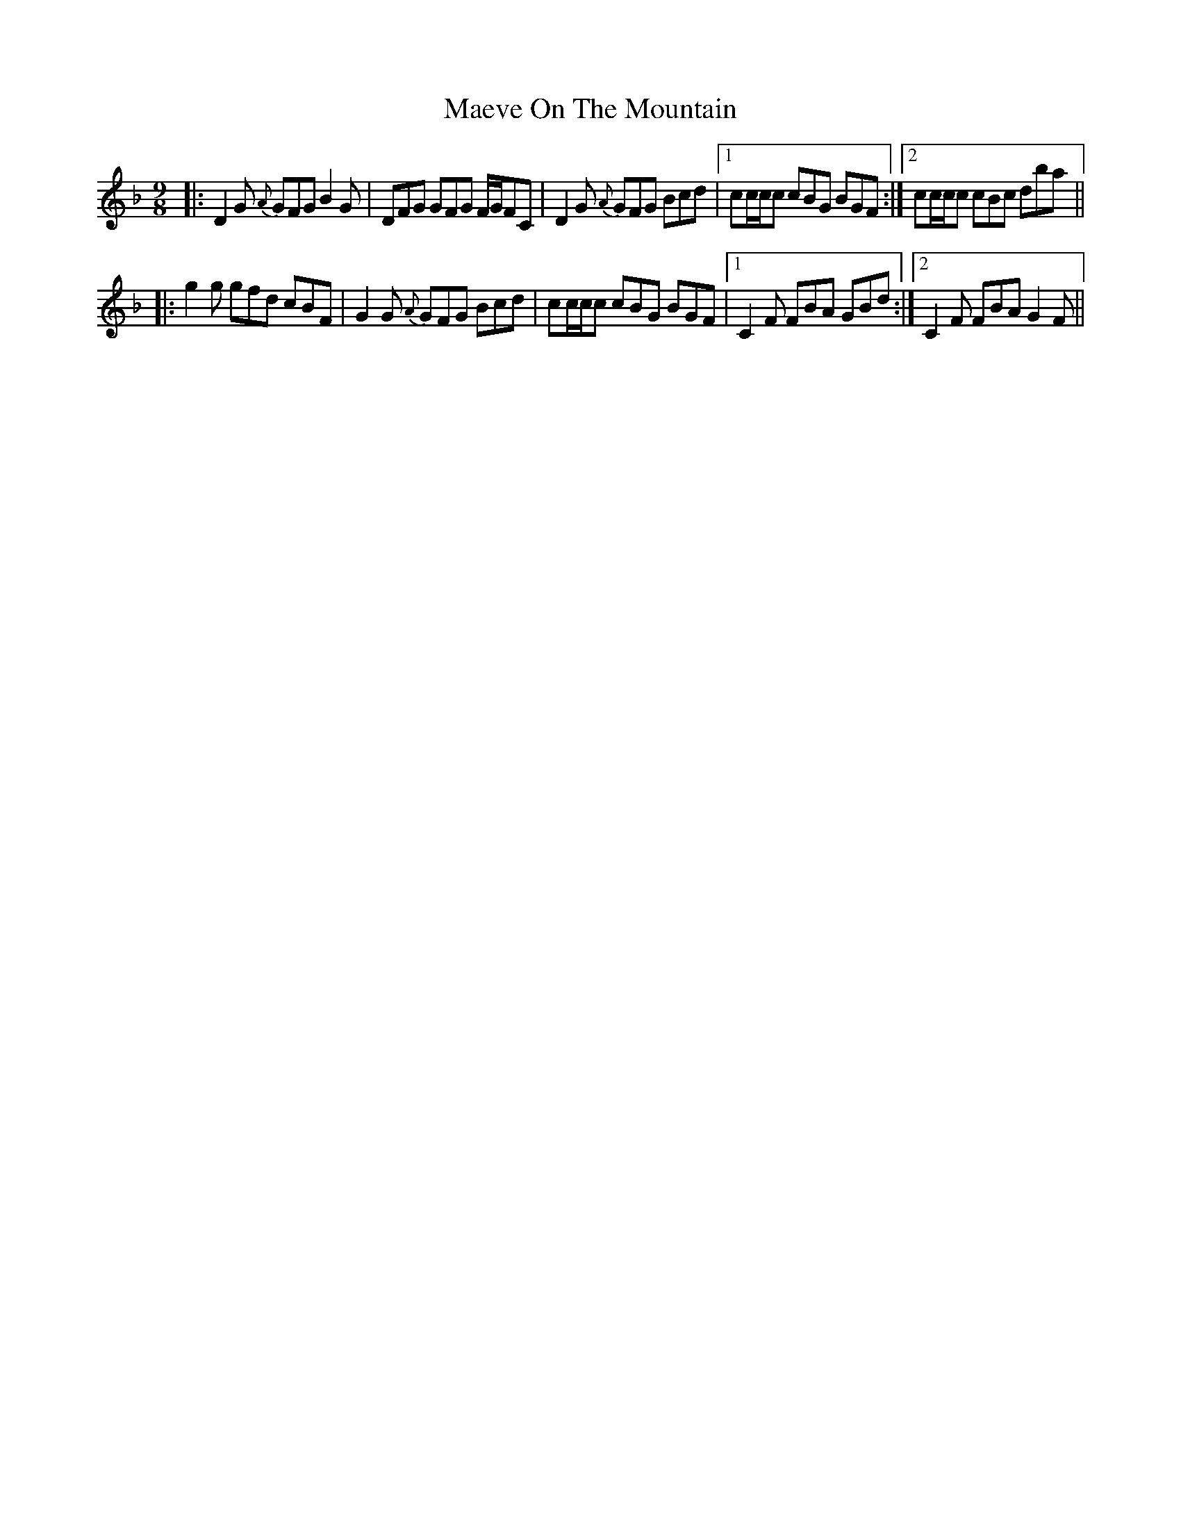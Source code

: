 X: 24765
T: Maeve On The Mountain
R: slip jig
M: 9/8
K: Gdorian
|:D2G {A}GFG B2G|DFG GFG F/G/FC|D2G {A}GFG Bcd|1 cc/c/c cBG BGF:|2 cc/c/c cBc dba||
|:g2g gfd cBF|G2G {A}GFG Bcd|cc/c/c cBG BGF|1 C2F FBA GBd:|2 C2F FBA G2F||

